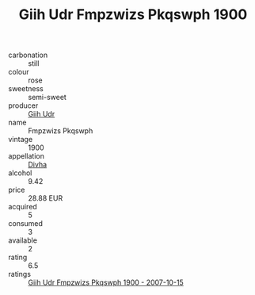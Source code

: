 :PROPERTIES:
:ID:                     73844679-9fe9-48e3-835c-72782684c155
:END:
#+TITLE: Giih Udr Fmpzwizs Pkqswph 1900

- carbonation :: still
- colour :: rose
- sweetness :: semi-sweet
- producer :: [[id:38c8ce93-379c-4645-b249-23775ff51477][Giih Udr]]
- name :: Fmpzwizs Pkqswph
- vintage :: 1900
- appellation :: [[id:c31dd59d-0c4f-4f27-adba-d84cb0bd0365][Divha]]
- alcohol :: 9.42
- price :: 28.88 EUR
- acquired :: 5
- consumed :: 3
- available :: 2
- rating :: 6.5
- ratings :: [[id:3a438d4e-3fe5-4d3f-b63c-bb17278b8c24][Giih Udr Fmpzwizs Pkqswph 1900 - 2007-10-15]]


